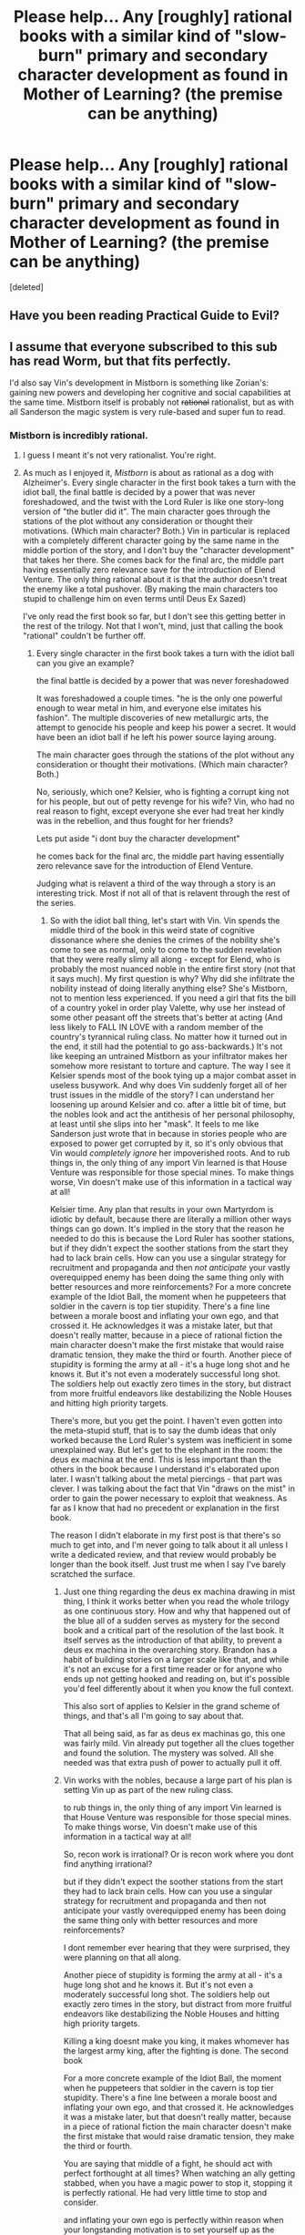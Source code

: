 #+TITLE: Please help... Any [roughly] rational books with a similar kind of "slow-burn" primary and secondary character development as found in Mother of Learning? (the premise can be anything)

* Please help... Any [roughly] rational books with a similar kind of "slow-burn" primary and secondary character development as found in Mother of Learning? (the premise can be anything)
:PROPERTIES:
:Score: 36
:DateUnix: 1509450173.0
:DateShort: 2017-Oct-31
:END:
[deleted]


** Have you been reading Practical Guide to Evil?
:PROPERTIES:
:Author: leakycauldron
:Score: 34
:DateUnix: 1509454713.0
:DateShort: 2017-Oct-31
:END:


** I assume that everyone subscribed to this sub has read Worm, but that fits perfectly.

I'd also say Vin's development in Mistborn is something like Zorian's: gaining new powers and developing her cognitive and social capabilities at the same time. Mistborn itself is probably not +rational+ rationalist, but as with all Sanderson the magic system is very rule-based and super fun to read.
:PROPERTIES:
:Author: LazarusRises
:Score: 22
:DateUnix: 1509469053.0
:DateShort: 2017-Oct-31
:END:

*** Mistborn is incredibly rational.
:PROPERTIES:
:Author: Rouninscholar
:Score: 7
:DateUnix: 1509477812.0
:DateShort: 2017-Oct-31
:END:

**** I guess I meant it's not very rationalist. You're right.
:PROPERTIES:
:Author: LazarusRises
:Score: 6
:DateUnix: 1509477974.0
:DateShort: 2017-Oct-31
:END:


**** As much as I enjoyed it, /Mistborn/ is about as rational as a dog with Alzheimer's. Every single character in the first book takes a turn with the idiot ball, the final battle is decided by a power that was never foreshadowed, and the twist with the Lord Ruler is like one story-long version of "the butler did it". The main character goes through the stations of the plot without any consideration or thought their motivations. (Which main character? Both.) Vin in particular is replaced with a completely different character going by the same name in the middle portion of the story, and I don't buy the "character development" that takes her there. She comes back for the final arc, the middle part having essentially zero relevance save for the introduction of Elend Venture. The only thing rational about it is that the author doesn't treat the enemy like a total pushover. (By making the main characters too stupid to challenge him on even terms until Deus Ex Sazed)

I've only read the first book so far, but I don't see this getting better in the rest of the trilogy. Not that I won't, mind, just that calling the book "rational" couldn't be further off.
:PROPERTIES:
:Author: Tandemmirror
:Score: 3
:DateUnix: 1509748064.0
:DateShort: 2017-Nov-04
:END:

***** Every single character in the first book takes a turn with the idiot ball can you give an example?

the final battle is decided by a power that was never foreshadowed

It was foreshadowed a couple times. "he is the only one powerful enough to wear metal in him, and everyone else imitates his fashion". The multiple discoveries of new metallurgic arts, the attempt to genocide his people and keep his power a secret. It would have been an idiot ball if he left his power source laying aroung.

The main character goes through the stations of the plot without any consideration or thought their motivations. (Which main character? Both.)

No, seriously, which one? Kelsier, who is fighting a corrupt king not for his people, but out of petty revenge for his wife? Vin, who had no real reason to fight, except everyone she ever had treat her kindly was in the rebellion, and thus fought for her friends?

Lets put aside "i dont buy the character development"

he comes back for the final arc, the middle part having essentially zero relevance save for the introduction of Elend Venture.

Judging what is relavent a third of the way through a story is an interesting trick. Most if not all of that is relavent through the rest of the series.
:PROPERTIES:
:Author: Rouninscholar
:Score: 3
:DateUnix: 1509982078.0
:DateShort: 2017-Nov-06
:END:

****** So with the idiot ball thing, let's start with Vin. Vin spends the middle third of the book in this weird state of cognitive dissonance where she denies the crimes of the nobility she's come to see as normal, only to come to the sudden revelation that they were really slimy all along - except for Elend, who is probably the most nuanced noble in the entire first story (not that it says much). My first question is why? Why did she infiltrate the nobility instead of doing literally anything else? She's Mistborn, not to mention less experienced. If you need a girl that fits the bill of a country yokel in order play Valette, why use her instead of some other peasant off the streets that's better at acting (And less likely to FALL IN LOVE with a random member of the country's tyrannical ruling class. No matter how it turned out in the end, it still had the potential to go ass-backwards.) It's not like keeping an untrained Mistborn as your infiltrator makes her somehow more resistant to torture and capture. The way I see it Kelsier spends most of the book tying up a major combat asset in useless busywork. And why does Vin suddenly forget all of her trust issues in the middle of the story? I can understand her loosening up around Kelsier and co. after a little bit of time, but the nobles look and act the antithesis of her personal philosophy, at least until she slips into her "mask". It feels to me like Sanderson just wrote that in because in stories people who are exposed to power get corrupted by it, so it's only obvious that Vin would /completely ignore/ her impoverished roots. And to rub things in, the only thing of any import Vin learned is that House Venture was responsible for those special mines. To make things worse, Vin doesn't make use of this information in a tactical way at all!

Kelsier time. Any plan that results in your own Martyrdom is idiotic by default, because there are literally a million other ways things can go down. It's implied in the story that the reason he needed to do this is because the Lord Ruler has soother stations, but if they didn't expect the soother stations from the start they had to lack brain cells. How can you use a singular strategy for recruitment and propaganda and then /not anticipate/ your vastly overequipped enemy has been doing the same thing only with better resources and more reinforcements? For a more concrete example of the Idiot Ball, the moment when he puppeteers that soldier in the cavern is top tier stupidity. There's a fine line between a morale boost and inflating your own ego, and that crossed it. He acknowledges it was a mistake later, but that doesn't really matter, because in a piece of rational fiction the main character doesn't make the first mistake that would raise dramatic tension, they make the third or fourth. Another piece of stupidity is forming the army at all - it's a huge long shot and he knows it. But it's not even a moderately successful long shot. The soldiers help out exactly zero times in the story, but distract from more fruitful endeavors like destabilizing the Noble Houses and hitting high priority targets.

There's more, but you get the point. I haven't even gotten into the meta-stupid stuff, that is to say the dumb ideas that only worked because the Lord Ruler's system was inefficient in some unexplained way. But let's get to the elephant in the room: the deus ex machina at the end. This is less important than the others in the book because I understand it's elaborated upon later. I wasn't talking about the metal piercings - that part was clever. I was talking about the fact that Vin "draws on the mist" in order to gain the power necessary to exploit that weakness. As far as I know that had no precedent or explanation in the first book.

The reason I didn't elaborate in my first post is that there's so much to get into, and I'm never going to talk about it all unless I write a dedicated review, and that review would probably be longer than the book itself. Just trust me when I say I've barely scratched the surface.
:PROPERTIES:
:Author: Tandemmirror
:Score: 1
:DateUnix: 1509997271.0
:DateShort: 2017-Nov-06
:END:

******* Just one thing regarding the deus ex machina drawing in mist thing, I think it works better when you read the whole trilogy as one continuous story. How and why that happened out of the blue all of a sudden serves as mystery for the second book and a critical part of the resolution of the last book. It itself serves as the introduction of that ability, to prevent a deus ex machina in the overarching story. Brandon has a habit of building stories on a larger scale like that, and while it's not an excuse for a first time reader or for anyone who ends up not getting hooked and reading on, but it's possible you'd feel differently about it when you know the full context.

This also sort of applies to Kelsier in the grand scheme of things, and that's all I'm going to say about that.

That all being said, as far as deus ex machinas go, this one was fairly mild. Vin already put together all the clues together and found the solution. The mystery was solved. All she needed was that extra push of power to actually pull it off.
:PROPERTIES:
:Author: zeldn
:Score: 3
:DateUnix: 1510009948.0
:DateShort: 2017-Nov-07
:END:


******* Vin works with the nobles, because a large part of his plan is setting Vin up as part of the new ruling class.

to rub things in, the only thing of any import Vin learned is that House Venture was responsible for those special mines. To make things worse, Vin doesn't make use of this information in a tactical way at all!

So, recon work is irrational? Or is recon work where you dont find anything irrational?

but if they didn't expect the soother stations from the start they had to lack brain cells. How can you use a singular strategy for recruitment and propaganda and then not anticipate your vastly overequipped enemy has been doing the same thing only with better resources and more reinforcements?

I dont remember ever hearing that they were surprised, they were planning on that all along.

Another piece of stupidity is forming the army at all - it's a huge long shot and he knows it. But it's not even a moderately successful long shot. The soldiers help out exactly zero times in the story, but distract from more fruitful endeavors like destabilizing the Noble Houses and hitting high priority targets.

Killing a king doesnt make you king, it makes whomever has the largest army king, after the fighting is done. The second book

For a more concrete example of the Idiot Ball, the moment when he puppeteers that soldier in the cavern is top tier stupidity. There's a fine line between a morale boost and inflating your own ego, and that crossed it. He acknowledges it was a mistake later, but that doesn't really matter, because in a piece of rational fiction the main character doesn't make the first mistake that would raise dramatic tension, they make the third or fourth.

You are saying that middle of a fight, he should act with perfect forthought at all times? When watching an ally getting stabbed, when you have a magic power to stop it, stopping it is perfectly rational. He had very little time to stop and consider.

and inflating your own ego is perfectly within reason when your longstanding motivation is to set yourself up as the martyr that spurs your people into action.

from the sound of it I think the problem you are having is that everyone isn't perfectly acting in their best interests

I will admit that drawing on the mists would be a horrible thing if it actually happened at the end of the story and not the end of the first third.
:PROPERTIES:
:Author: Rouninscholar
:Score: 2
:DateUnix: 1510065433.0
:DateShort: 2017-Nov-07
:END:


***** I hesitate to believe you can make converts with long-winded lectures, but-'

The mist power she draws on at the end of the first book is not adequately foreshadowed for a stand-alone. Mist is described mystically, and The Lord Ruler's abilities are partially indicated but perhaps not as tantalisingly as they could have been.

But viewing the trilogy as a single work, the foreshadowing and partial construction step by step create a fairly large number of climaxes. The final battle, and the Superman-esque abilities whipped out for the first time rub me the wrong way in large part because those powers we're somewhat rational based upon the power rules, but the people able to use those powers are immediately withdrawn from the world basically bt the word of God.

If you establish self-consistent magic, and have your main characters eventually abuse it to the fullest extent, you shouldn't immediately remove that potential at the conclusion, in the sequel series.
:PROPERTIES:
:Author: Slinkinator
:Score: 1
:DateUnix: 1511059506.0
:DateShort: 2017-Nov-19
:END:


** Pokemon: The Origin of Species, by [[/u/daystareld][u/daystareld]], is definitely slow, and character development is a big deal. It's rationalist, not just rational, so character actions and growth really have to make sense. A somewhat gentler touch than HPMoR, though; just as many demonstrations of how to think better, less angst at the world's inferiority.
:PROPERTIES:
:Author: thrawnca
:Score: 13
:DateUnix: 1509479784.0
:DateShort: 2017-Oct-31
:END:

*** u/DaystarEld:
#+begin_quote
  less angst at the world's inferiority.
#+end_quote

It helps that I get to construct the world more-or-less as I want to, so I can skip over having incompetent adults and bureaucratic nightmares :)
:PROPERTIES:
:Author: DaystarEld
:Score: 16
:DateUnix: 1509481158.0
:DateShort: 2017-Oct-31
:END:


*** Love this series, my one warning is the slow update speed.
:PROPERTIES:
:Author: Rouninscholar
:Score: 5
:DateUnix: 1509481077.0
:DateShort: 2017-Oct-31
:END:

**** The OP requested slow :)
:PROPERTIES:
:Author: thrawnca
:Score: 6
:DateUnix: 1509491250.0
:DateShort: 2017-Nov-01
:END:

***** Very true, I suppose I just enjoy slow burn more when I still get to read :P
:PROPERTIES:
:Author: Rouninscholar
:Score: 2
:DateUnix: 1509544505.0
:DateShort: 2017-Nov-01
:END:


** A Hero's War? The most recent update was just recently posted in this sub. It's more of an uplift story where the society as a whole improves rather than any individual, but it scratches a similar itch.
:PROPERTIES:
:Author: sicutumbo
:Score: 12
:DateUnix: 1509471401.0
:DateShort: 2017-Oct-31
:END:

*** Yeah, Cato is a bit static but everyone around him recognizes that change is coming and takes steps one way or another
:PROPERTIES:
:Author: Ardvarkeating101
:Score: 3
:DateUnix: 1509477215.0
:DateShort: 2017-Oct-31
:END:


** How do you feel about fanfics?
:PROPERTIES:
:Author: Ardvarkeating101
:Score: 6
:DateUnix: 1509464882.0
:DateShort: 2017-Oct-31
:END:


** Way of Choices spends an entire 100+ chapters just building the world, it's lore, characters, and politics.
:PROPERTIES:
:Score: 6
:DateUnix: 1509471145.0
:DateShort: 2017-Oct-31
:END:

*** Seconded. Great story.
:PROPERTIES:
:Author: bipolargraph
:Score: 3
:DateUnix: 1509494172.0
:DateShort: 2017-Nov-01
:END:


*** u/Dent7777:
#+begin_quote
  Way of Choices
#+end_quote

Is it rational or rationalist or?
:PROPERTIES:
:Author: Dent7777
:Score: 2
:DateUnix: 1509497804.0
:DateShort: 2017-Nov-01
:END:

**** It's xianxia, so no. Xianxia characters tend to have a "might makes right" philosophy, xianxia antagonists tend to be two-dimensional, and xianxia protagonists can generally be spotted by A) some bloodline or artifact that allows them to gain power at a higher-than-normal rate (often being mistaken for a once-in-a-millennium genius), and B) nobody giving the protagonist any face, which is used as a justification for the protag to kick ass and not feel bad about it (see the previous point about "might makes right".)

It can be entertaining, but it's very much the literary equivalent of junk food.
:PROPERTIES:
:Author: abcd_z
:Score: 12
:DateUnix: 1509529392.0
:DateShort: 2017-Nov-01
:END:

***** Thanks!
:PROPERTIES:
:Author: Dent7777
:Score: 2
:DateUnix: 1509537706.0
:DateShort: 2017-Nov-01
:END:


** A Hero's War is definitely what you're after.

It's even got romance, of a sort. I think it's 95 chapters in that the main POV character and the deuteragonist formally begin a 'dating period.'

Mind, they meet in chapter 15 or so, and spend most of their time together from there on out.
:PROPERTIES:
:Author: everything-narrative
:Score: 5
:DateUnix: 1509485710.0
:DateShort: 2017-Nov-01
:END:


** How about Time Braid. It's a great time looping fanfic in the narutoverse. One of the best I've read. Competes with MoL.
:PROPERTIES:
:Author: rishi4321
:Score: 3
:DateUnix: 1509959944.0
:DateShort: 2017-Nov-06
:END:

*** It's a great recursive fic, but I place it in middle area between xianxia and rationalist regarding tone, style, and quality. MoL makes a point of placing hard limits on the time loop, Time Braid.... Not so much.
:PROPERTIES:
:Author: Slinkinator
:Score: 1
:DateUnix: 1511059769.0
:DateShort: 2017-Nov-19
:END:

**** Isn't xianxia just a vessel to carry the story (being naruto) but the rules still apply.... Just the limits are ridiculously high :D
:PROPERTIES:
:Author: rishi4321
:Score: 1
:DateUnix: 1511071172.0
:DateShort: 2017-Nov-19
:END:


** I recommend the HP fanfic "The Arithmancer" and it's sequel "Lady Archimedes".

It doesn't really focus on secondary characters, just the protagonist, Hermione. However, we watch her grow and develop both in skill and as a person.
:PROPERTIES:
:Author: JulianDelphiki2
:Score: 3
:DateUnix: 1509459021.0
:DateShort: 2017-Oct-31
:END:

*** I agree the Arithmancer is a good recommendation, but Lady Archimedes fell off a bit for me. The Arithmancer was a lot of Hermione still learning and experimenting to figure things out. LA was more "Hermione knows a ton and is a magical badass who can make up spells practically off the top of her head." It's still good, but I enjoyed the original's pacing quite a bit more.
:PROPERTIES:
:Author: AurelianoTampa
:Score: 13
:DateUnix: 1509459559.0
:DateShort: 2017-Oct-31
:END:

**** And god so many many ways to end the war are just flat out ignored because +the author+ Hermione doesn't like violence and the vigilante organization that's older than her listens to her and agrees to stop the meany head fighting
:PROPERTIES:
:Author: Ardvarkeating101
:Score: 10
:DateUnix: 1509463468.0
:DateShort: 2017-Oct-31
:END:


**** The first Triwizard task was definitely a moment of awesomeness.
:PROPERTIES:
:Author: thrawnca
:Score: 3
:DateUnix: 1509495192.0
:DateShort: 2017-Nov-01
:END:


** I think Worth the Candle might be a good candidate. I'm not sure I'm attracted to it for the same reasons I like MoL, but it's compelling.

On the other hand, Saga of Soul is phenomenal and definitely what you're looking for, and I think there are around 60-80 chapters, but it's been dead for years, so you have to take what you can get.
:PROPERTIES:
:Author: Slinkinator
:Score: 2
:DateUnix: 1511059916.0
:DateShort: 2017-Nov-19
:END:
